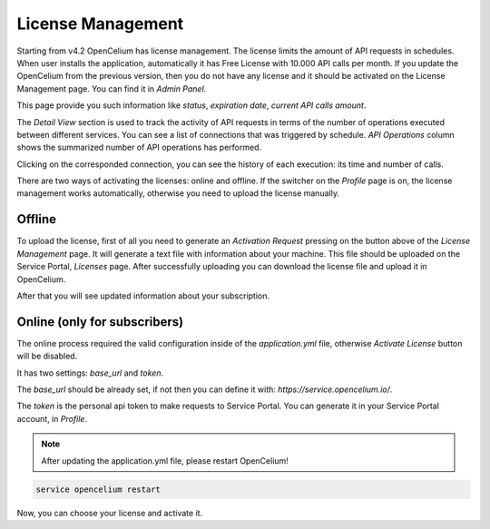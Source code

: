 ##################
License Management
##################

Starting from v4.2 OpenCelium has license management. The license limits the amount
of API requests in schedules. When user installs the application, automatically it has
Free License with 10.000 API calls per month. If you update the OpenCelium from the
previous version, then you do not have any license and it should be activated on the
License Management page. You can find it in *Admin Panel*.

|image1|

This page provide you such information like *status*, *expiration date*, *current API calls
amount*.

The *Detail View* section is used to track the activity of API requests in terms of the number of operations executed
between different services. You can see a list of connections that was triggered by schedule.
*API Operations* column shows the summarized number of API operations has performed.

|image5|

Clicking on the corresponded connection, you can see the history of each execution: its time and
number of calls.

|image6|

There are two ways of activating the licenses: online and offline. If the switcher on the
*Profile* page is on, the license management works automatically, otherwise you need to
upload the license manually.

|image3|

Offline
=========

To upload the license, first of all you need to generate an *Activation Request*
pressing on the button above of the *License Management* page. It will generate
a text file with information about your machine. This file should be uploaded on the
Service Portal, *Licenses* page. After successfully uploading you can download
the license file and upload it in OpenCelium.

|image2|

After that you will see updated information about your subscription.

Online (only for subscribers)
=========

The online process required the valid configuration inside of the *application.yml* file,
otherwise *Activate License* button will be disabled.

|image4|

It has two settings: *base_url* and *token*.

The *base_url* should be already set, if not then you can define it with: *https://service.opencelium.io/*.

The *token* is the personal api token to make requests to Service Portal. You can generate it
in your Service Portal account, in *Profile*.

.. note::
    After updating the application.yml file, please restart OpenCelium!

.. code-block:: sh

	service opencelium restart

Now, you can choose your license and activate it.

.. |image1| image:: ../img/management/license_management/1.png
   :align: middle
.. |image2| image:: ../img/management/license_management/2.png
   :align: middle
   :width: 200
.. |image3| image:: ../img/management/license_management/3.png
   :align: middle
   :width: 400
.. |image4| image:: ../img/management/license_management/4.png
   :align: middle
   :width: 200
.. |image5| image:: ../img/management/license_management/5.png
   :align: middle
.. |image6| image:: ../img/management/license_management/6.png
   :align: middle